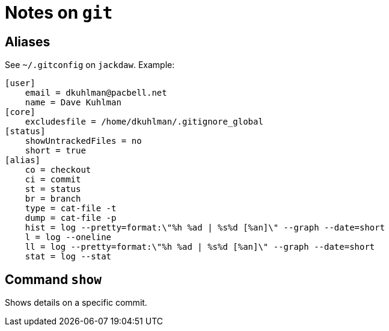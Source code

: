 = Notes on `git`

== Aliases

See `~/.gitconfig` on `jackdaw`.  Example:

----
[user]
    email = dkuhlman@pacbell.net
    name = Dave Kuhlman
[core]                                             
    excludesfile = /home/dkuhlman/.gitignore_global
[status]                   
    showUntrackedFiles = no
    short = true
[alias]          
    co = checkout
    ci = commit
    st = status
    br = branch       
    type = cat-file -t
    dump = cat-file -p                                                     
    hist = log --pretty=format:\"%h %ad | %s%d [%an]\" --graph --date=short
    l = log --oneline                                                    
    ll = log --pretty=format:\"%h %ad | %s%d [%an]\" --graph --date=short
    stat = log --stat
----

== Command `show`

Shows details on a specific commit.


// vim:ft=asciidoc: